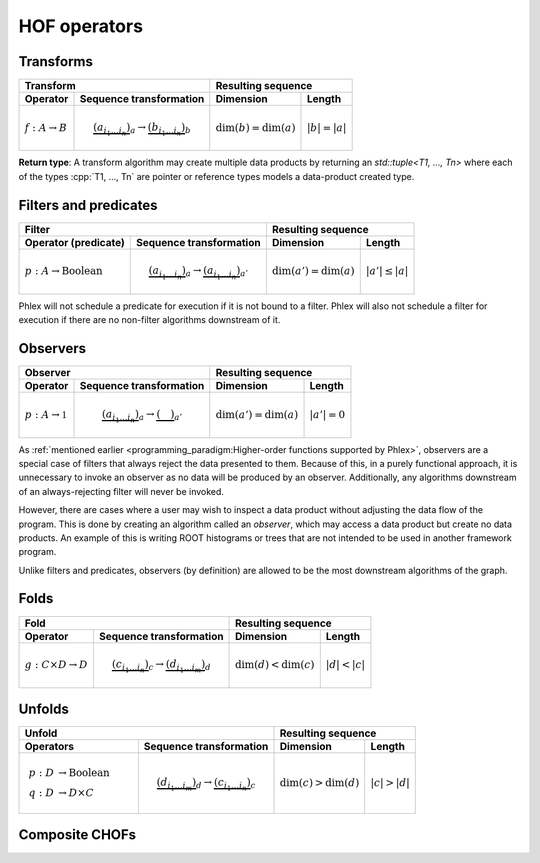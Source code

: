 HOF operators
=============

Transforms
----------

+----------------------------+--------------------------------------------------+-----------------------------------------------+
| Transform                                                                     | Resulting sequence                            |
+----------------------------+--------------------------------------------------+---------------------------+-------------------+
| Operator                   | Sequence transformation                          | Dimension                 | Length            |
+============================+==================================================+===========================+===================+
| :math:`f: A \rightarrow B` | .. math::                                        | :math:`\dim(b) = \dim(a)` | :math:`|b| = |a|` |
|                            |    \underbrace{(a_{i_1\dots i_n})}_a \rightarrow |                           |                   |
|                            |    \underbrace{(b_{i_1\dots i_n})}_b             |                           |                   |
+----------------------------+--------------------------------------------------+---------------------------+-------------------+

**Return type**: A transform algorithm may create multiple data products by returning an `std::tuple<T1, ..., Tn>`  where each of the types :cpp:`T1, ..., Tn` are pointer or reference types models a data-product created type.

Filters and predicates
----------------------

+--------------------------------------------------------------------------------------------+---------------------------------------------------+
| Filter                                                                                     | Resulting sequence                                |
+-----------------------------------------+--------------------------------------------------+----------------------------+----------------------+
| Operator (predicate)                    | Sequence transformation                          | Dimension                  | Length               |
+=========================================+==================================================+============================+======================+
| :math:`p: A \rightarrow \mbox{Boolean}` | .. math::                                        | :math:`\dim(a') = \dim(a)` | :math:`|a'| \le |a|` |
|                                         |    \underbrace{(a_{i_1\dots i_n})}_a \rightarrow |                            |                      |
|                                         |    \underbrace{(a_{i_1\dots i_n})}_{a'}          |                            |                      |
+-----------------------------------------+--------------------------------------------------+----------------------------+----------------------+

Phlex will not schedule a predicate for execution if it is not bound to a filter.
Phlex will also not schedule a filter for execution if there are no non-filter algorithms downstream of it.

Observers
---------

+----------------------------------------------------------------------------------------+-----------------------------------------------+
| Observer                                                                               | Resulting sequence                            |
+-------------------------------------+--------------------------------------------------+----------------------------+------------------+
| Operator                            | Sequence transformation                          | Dimension                  | Length           |
+=====================================+==================================================+============================+==================+
| :math:`p: A \rightarrow \mathbb{1}` | .. math::                                        | :math:`\dim(a') = \dim(a)` | :math:`|a'| = 0` |
|                                     |    \underbrace{(a_{i_1\dots i_n})}_a \rightarrow |                            |                  |
|                                     |    \underbrace{(\quad)}_{a'}                     |                            |                  |
+-------------------------------------+--------------------------------------------------+----------------------------+------------------+

As :ref:`mentioned earlier <programming_paradigm:Higher-order functions supported by Phlex>`, observers are a special case of filters that always reject the data presented to them.
Because of this, in a purely functional approach, it is unnecessary to invoke an observer as no data will be produced by an observer.
Additionally, any algorithms downstream of an always-rejecting filter will never be invoked.

However, there are cases where a user may wish to inspect a data product without adjusting the data flow of the program.
This is done by creating an algorithm called an *observer*, which may access a data product but create no data products.
An example of this is writing ROOT histograms or trees that are not intended to be used in another framework program.

Unlike filters and predicates, observers (by definition) are allowed to be the most downstream algorithms of the graph.

Folds
-----

+----------------------------------------------------------------------------------------+-----------------------------------------------+
| Fold                                                                                   | Resulting sequence                            |
+-------------------------------------+--------------------------------------------------+---------------------------+-------------------+
| Operator                            | Sequence transformation                          | Dimension                 | Length            |
+=====================================+==================================================+===========================+===================+
| :math:`g: C \times D \rightarrow D` | .. math::                                        | :math:`\dim(d) < \dim(c)` | :math:`|d| < |c|` |
|                                     |    \underbrace{(c_{i_1\dots i_n})}_c \rightarrow |                           |                   |
|                                     |    \underbrace{(d_{i_1\dots i_m})}_d             |                           |                   |
+-------------------------------------+--------------------------------------------------+---------------------------+-------------------+

Unfolds
-------

+-------------------------------------------------------------------------------------------+-----------------------------------------------+
| Unfold                                                                                    | Resulting sequence                            |
+----------------------------------------+--------------------------------------------------+---------------------------+-------------------+
| Operators                              | Sequence transformation                          | Dimension                 | Length            |
+========================================+==================================================+===========================+===================+
| .. math::                              | .. math::                                        | :math:`\dim(c) > \dim(d)` | :math:`|c| > |d|` |
|    p: D &\rightarrow \mbox{Boolean} \\ |    \underbrace{(d_{i_1\dots i_m})}_d \rightarrow |                           |                   |
|    q: D &\rightarrow D \times C        |    \underbrace{(c_{i_1\dots i_n})}_c             |                           |                   |
+----------------------------------------+--------------------------------------------------+---------------------------+-------------------+

Composite CHOFs
---------------
